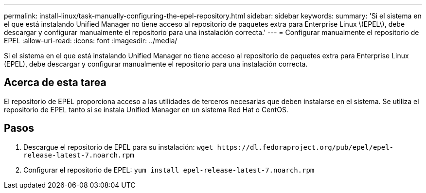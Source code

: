---
permalink: install-linux/task-manually-configuring-the-epel-repository.html 
sidebar: sidebar 
keywords:  
summary: 'Si el sistema en el que está instalando Unified Manager no tiene acceso al repositorio de paquetes extra para Enterprise Linux \(EPEL\), debe descargar y configurar manualmente el repositorio para una instalación correcta.' 
---
= Configurar manualmente el repositorio de EPEL
:allow-uri-read: 
:icons: font
:imagesdir: ../media/


[role="lead"]
Si el sistema en el que está instalando Unified Manager no tiene acceso al repositorio de paquetes extra para Enterprise Linux (EPEL), debe descargar y configurar manualmente el repositorio para una instalación correcta.



== Acerca de esta tarea

El repositorio de EPEL proporciona acceso a las utilidades de terceros necesarias que deben instalarse en el sistema. Se utiliza el repositorio de EPEL tanto si se instala Unified Manager en un sistema Red Hat o CentOS.



== Pasos

. Descargue el repositorio de EPEL para su instalación: `+wget https://dl.fedoraproject.org/pub/epel/epel-release-latest-7.noarch.rpm+`
. Configurar el repositorio de EPEL: `yum install epel-release-latest-7.noarch.rpm`

